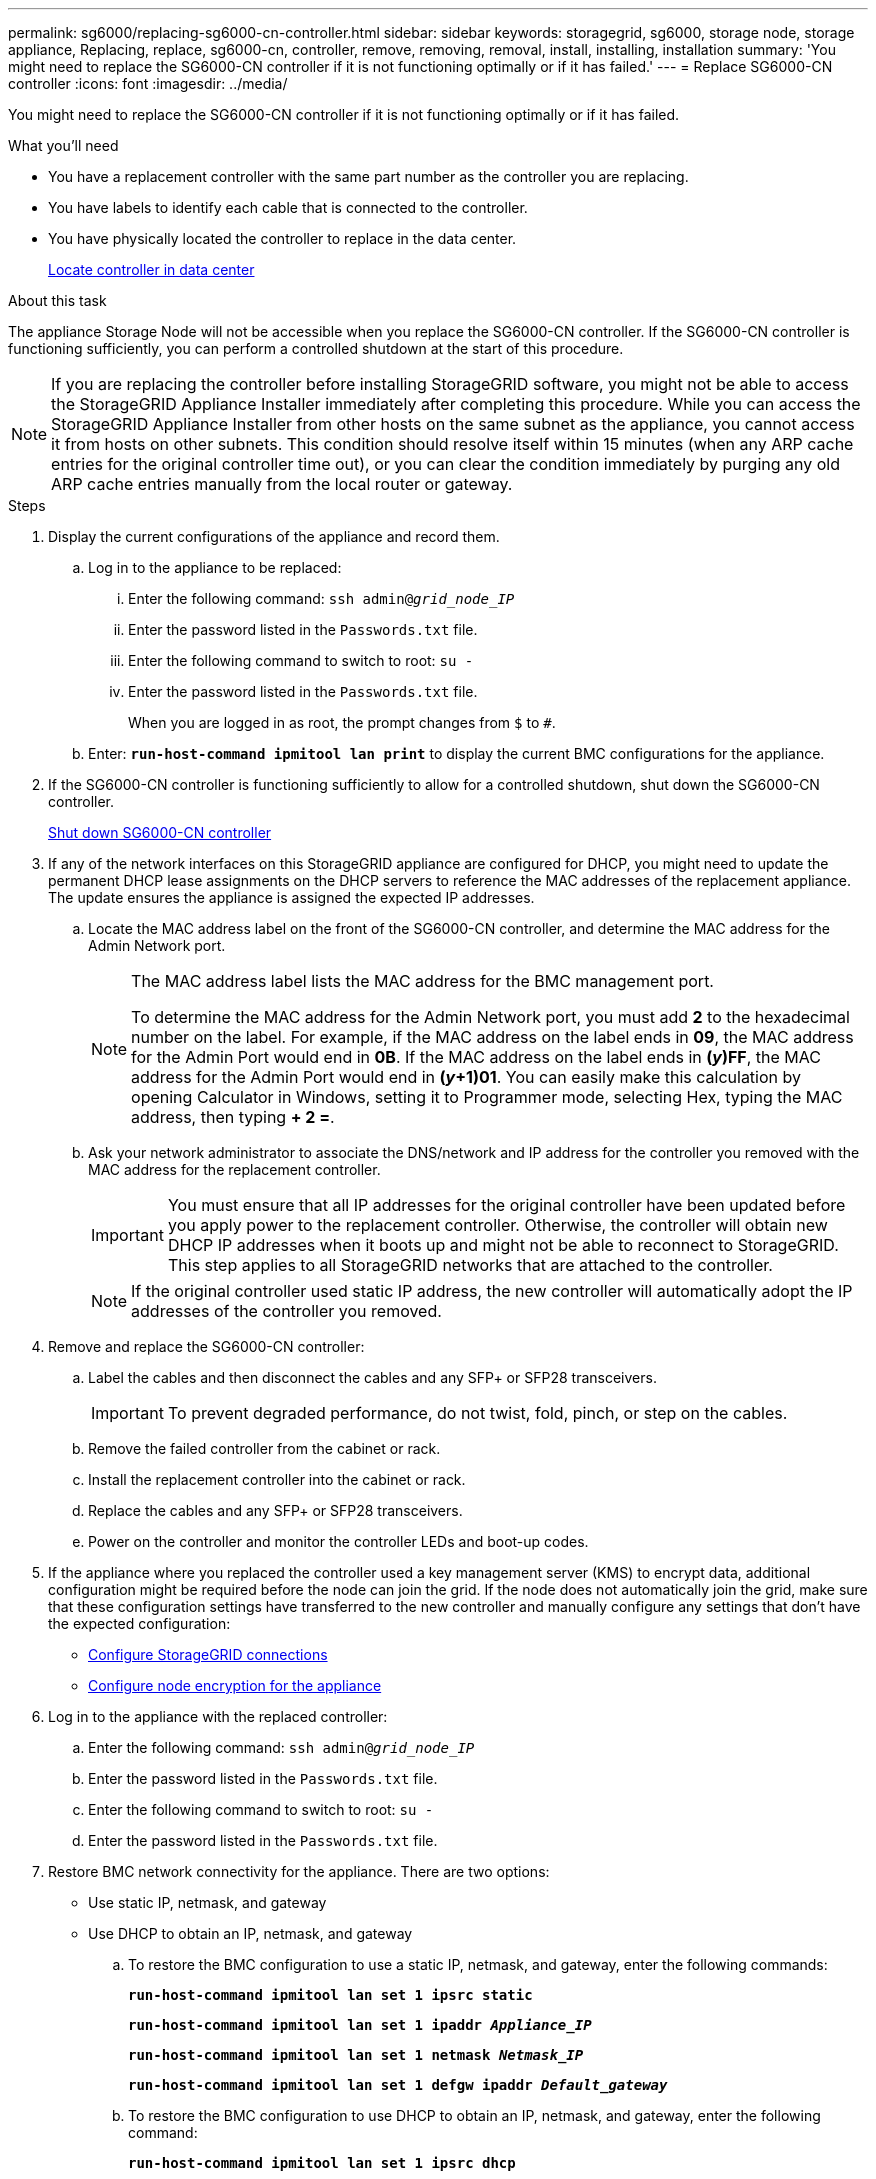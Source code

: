 ---
permalink: sg6000/replacing-sg6000-cn-controller.html
sidebar: sidebar
keywords: storagegrid, sg6000, storage node, storage appliance, Replacing, replace, sg6000-cn, controller, remove, removing, removal, install, installing, installation
summary: 'You might need to replace the SG6000-CN controller if it is not functioning optimally or if it has failed.'
---
= Replace SG6000-CN controller
:icons: font
:imagesdir: ../media/

[.lead]
You might need to replace the SG6000-CN controller if it is not functioning optimally or if it has failed.

.What you'll need

* You have a replacement controller with the same part number as the controller you are replacing.
* You have labels to identify each cable that is connected to the controller.
* You have physically located the controller to replace in the data center.
+
xref:locating-controller-in-data-center.adoc[Locate controller in data center]

.About this task

The appliance Storage Node will not be accessible when you replace the SG6000-CN controller. If the SG6000-CN controller is functioning sufficiently, you can perform a controlled shutdown at the start of this procedure.

NOTE: If you are replacing the controller before installing StorageGRID software, you might not be able to access the StorageGRID Appliance Installer immediately after completing this procedure. While you can access the StorageGRID Appliance Installer from other hosts on the same subnet as the appliance, you cannot access it from hosts on other subnets. This condition should resolve itself within 15 minutes (when any ARP cache entries for the original controller time out), or you can clear the condition immediately by purging any old ARP cache entries manually from the local router or gateway.

.Steps

. Display the current configurations of the appliance and record them.
.. Log in to the appliance to be replaced:
  ... Enter the following command: `ssh admin@_grid_node_IP_`
  ... Enter the password listed in the `Passwords.txt` file.
  ... Enter the following command to switch to root: `su -`
  ... Enter the password listed in the `Passwords.txt` file.
+
When you are logged in as root, the prompt changes from `$` to `#`.
.. Enter: `*run-host-command ipmitool lan print*` to display the current BMC configurations for the appliance.

. If the SG6000-CN controller is functioning sufficiently to allow for a controlled shutdown, shut down the SG6000-CN controller.
+
xref:shutting-down-sg6000-cn-controller.adoc[Shut down SG6000-CN controller]

. If any of the network interfaces on this StorageGRID appliance are configured for DHCP, you might need to update the permanent DHCP lease assignments on the DHCP servers to reference the MAC addresses of the replacement appliance. The update ensures the appliance is assigned the expected IP addresses.
 .. Locate the MAC address label on the front of the SG6000-CN controller, and determine the MAC address for the Admin Network port.
+
[NOTE]
====
The MAC address label lists the MAC address for the BMC management port. 

To determine the MAC address for the Admin Network port, you must add *2* to the hexadecimal number on the label. For example, if the MAC address on the label ends in *09*, the MAC address for the Admin Port would end in *0B*. If the MAC address on the label ends in *(_y_)FF*, the MAC address for the Admin Port would end in *(_y_+1)01*. You can easily make this calculation by opening Calculator in Windows, setting it to Programmer mode, selecting Hex, typing the MAC address, then typing *+ 2 =*.
====

 .. Ask your network administrator to associate the DNS/network and IP address for the controller you removed with the MAC address for the replacement controller.
+
IMPORTANT: You must ensure that all IP addresses for the original controller have been updated before you apply power to the replacement controller. Otherwise, the controller will obtain new DHCP IP addresses when it boots up and might not be able to reconnect to StorageGRID. This step applies to all StorageGRID networks that are attached to the controller.
+
NOTE: If the original controller used static IP address, the new controller will automatically adopt the IP addresses of the controller you removed.

. Remove and replace the SG6000-CN controller:
 .. Label the cables and then disconnect the cables and any SFP+ or SFP28 transceivers.
+
IMPORTANT: To prevent degraded performance, do not twist, fold, pinch, or step on the cables.

 .. Remove the failed controller from the cabinet or rack.
 .. Install the replacement controller into the cabinet or rack.
 .. Replace the cables and any SFP+ or SFP28 transceivers.
 .. Power on the controller and monitor the controller LEDs and boot-up codes.

 
. If the appliance where you replaced the controller used a key management server (KMS) to encrypt data, additional configuration might be required before the node can join the grid. If the node does not automatically join the grid, make sure that these configuration settings have transferred to the new controller and manually configure any settings that don't have the expected configuration:

** link:../sg6000/configuring-storagegrid-connections.html[Configure StorageGRID connections] 
** link:../admin/kms-overview-of-kms-and-appliance-configuration.html#set-up-the-appliance[Configure node encryption for the appliance]

. Log in to the appliance with the replaced controller:
  .. Enter the following command: `ssh admin@_grid_node_IP_`
  .. Enter the password listed in the `Passwords.txt` file.
  .. Enter the following command to switch to root: `su -`
  .. Enter the password listed in the `Passwords.txt` file.

. Restore BMC network connectivity for the appliance. There are two options: 
* Use static IP, netmask, and gateway 
* Use DHCP to obtain an IP, netmask, and gateway

.. To restore the BMC configuration to use a static IP, netmask, and gateway, enter the following commands:
+
`*run-host-command ipmitool lan set 1 ipsrc static*`
+
`*run-host-command ipmitool lan set 1 ipaddr _Appliance_IP_*`
+
`*run-host-command ipmitool lan set 1 netmask _Netmask_IP_*`
+
`*run-host-command ipmitool lan set 1 defgw ipaddr _Default_gateway_*`

.. To restore the BMC configuration to use DHCP to obtain an IP, netmask, and gateway, enter the following command: 
+
`*run-host-command ipmitool lan set 1 ipsrc dhcp*`

. After restoring BMC network connectivity, connect to the BMC interface to audit and restore any additional custom BMC configuration you might have applied. For example, you should confirm the settings for SNMP trap destinations and email notifications. See link:configuring-bmc-interface-sg6000.html[Configure BMC interface].
. Confirm that the appliance node appears in the Grid Manager and that no alerts appear.


.Related information

xref:sg6000-cn-installing-into-cabinet-or-rack.adoc[SG6000-CN: Install into cabinet or rack]

xref:viewing-status-indicators-and-buttons-on-sg6000-cn-controller.adoc[View status indicators and buttons on SG6000-CN controller]

xref:viewing-boot-up-codes-for-sg6000-cn-controller.adoc[View boot-up codes for SG6000-CN controller]

// 2023 JAN 4, SGIRDDOC-30 
// 2023 MAY 30, storagegrid-116-issue-51 (SGRIDDOC-3)